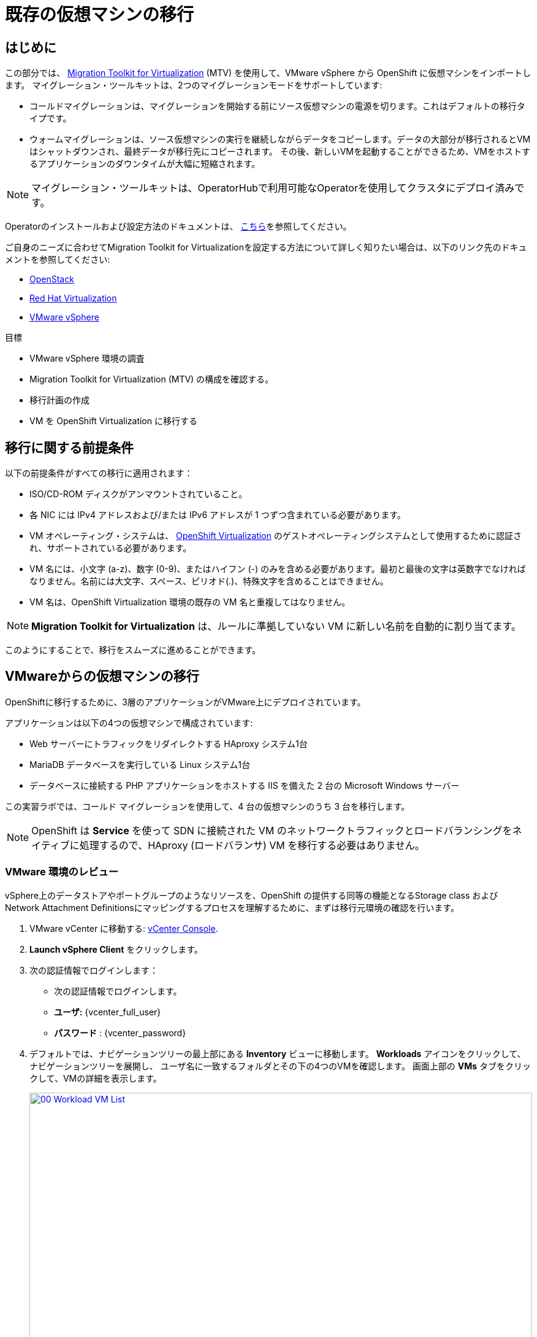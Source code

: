 = 既存の仮想マシンの移行

== はじめに

この部分では、 https://access.redhat.com/documentation/en-us/migration_toolkit_for_virtualization/[Migration Toolkit for Virtualization^] (MTV) を使用して、VMware vSphere から OpenShift に仮想マシンをインポートします。
マイグレーション・ツールキットは、2つのマイグレーションモードをサポートしています:

* コールドマイグレーションは、マイグレーションを開始する前にソース仮想マシンの電源を切ります。これはデフォルトの移行タイプです。
* ウォームマイグレーションは、ソース仮想マシンの実行を継続しながらデータをコピーします。データの大部分が移行されるとVMはシャットダウンされ、最終データが移行先にコピーされます。
その後、新しいVMを起動することができるため、VMをホストするアプリケーションのダウンタイムが大幅に短縮されます。

NOTE: マイグレーション・ツールキットは、OperatorHubで利用可能なOperatorを使用してクラスタにデプロイ済みです。

Operatorのインストールおよび設定方法のドキュメントは、 https://access.redhat.com/documentation/en-us/migration_toolkit_for_virtualization/2.6/html/installing_and_using_the_migration_toolkit_for_virtualization/installing-the-operator_mtv[こちら^]を参照してください。

ご自身のニーズに合わせてMigration Toolkit for Virtualizationを設定する方法について詳しく知りたい場合は、以下のリンク先のドキュメントを参照してください:

* https://access.redhat.com/documentation/en-us/migration_toolkit_for_virtualization/2.6/html/installing_and_using_the_migration_toolkit_for_virtualization/prerequisites_mtv#openstack-prerequisites_mtv[OpenStack^]
* https://access.redhat.com/documentation/en-us/migration_toolkit_for_virtualization/2.6/html/installing_and_using_the_migration_toolkit_for_virtualization/prerequisites_mtv#rhv-prerequisites_mtv[Red Hat Virtualization^]
* https://access.redhat.com/documentation/en-us/migration_toolkit_for_virtualization/2.6/html/installing_and_using_the_migration_toolkit_for_virtualization/prerequisites_mtv#vmware-prerequisites_mtv[VMware vSphere^]

目標

* VMware vSphere 環境の調査
* Migration Toolkit for Virtualization (MTV) の構成を確認する。
* 移行計画の作成
* VM を OpenShift Virtualization に移行する

[[prerequisites]]
== 移行に関する前提条件

以下の前提条件がすべての移行に適用されます：

* ISO/CD-ROM ディスクがアンマウントされていること。
* 各 NIC には IPv4 アドレスおよび/または IPv6 アドレスが 1 つずつ含まれている必要があります。
* VM オペレーティング・システムは、 https://access.redhat.com/articles/973163#ocpvirt[OpenShift Virtualization^] のゲストオペレーティングシステムとして使用するために認証され、サポートされている必要があります。
* VM 名には、小文字 (a-z)、数字 (0-9)、またはハイフン (-) のみを含める必要があります。最初と最後の文字は英数字でなければなりません。名前には大文字、スペース、ピリオド(.)、特殊文字を含めることはできません。
* VM 名は、OpenShift Virtualization 環境の既存の VM 名と重複してはなりません。

NOTE: *Migration Toolkit for Virtualization* は、ルールに準拠していない VM に新しい名前を自動的に割り当てます。

このようにすることで、移行をスムーズに進めることができます。

[[migrating_vms]]
== VMwareからの仮想マシンの移行

OpenShiftに移行するために、3層のアプリケーションがVMware上にデプロイされています。

アプリケーションは以下の4つの仮想マシンで構成されています:

* Web サーバーにトラフィックをリダイレクトする HAproxy システム1台
* MariaDB データベースを実行している Linux システム1台
* データベースに接続する PHP アプリケーションをホストする IIS を備えた 2 台の Microsoft Windows サーバー

この実習ラボでは、コールド マイグレーションを使用して、4 台の仮想マシンのうち 3 台を移行します。

NOTE: OpenShift は *Service* を使って SDN に接続された VM のネットワークトラフィックとロードバランシングをネイティブに処理するので、HAproxy (ロードバランサ) VM を移行する必要はありません。

=== VMware 環境のレビュー

vSphere上のデータストアやポートグループのようなリソースを、OpenShift の提供する同等の機能となるStorage class および Network Attachment Definitionsにマッピングするプロセスを理解するために、まずは移行元環境の確認を行います。

. VMware vCenter に移動する: https://{vcenter_console}[vCenter Console^].
. *Launch vSphere Client* をクリックします。
. 次の認証情報でログインします：
- 次の認証情報でログインします。
- *ユーザ:* {vcenter_full_user}
- *パスワード* : {vcenter_password} 

. デフォルトでは、ナビゲーションツリーの最上部にある *Inventory* ビューに移動します。 *Workloads* アイコンをクリックして、ナビゲーションツリーを展開し、 ユーザ名に一致するフォルダとその下の4つのVMを確認します。
画面上部の *VMs* タブをクリックして、VMの詳細を表示します。
+
image::module-02-mtv/00_Workload_VM_List.png[link=self, window=blank, width=100%]

. *Networks* ビューに変更し、ツリーを展開して仮想マシンが使用するポートグループを表示します。名前が *segment-migrating-to-ocpvirt* であることに注目してください。
+
image::module-02-mtv/01_vSphere_Network.png[link=self, window=blank, width=100%]

. 最後に、*Datastores* ビューを表示して、使用中のデータストアを確認します。ツリーを展開して、*SDDC-Datacenter* にアタッチされているデータストアを表示し、オプションで *VMs* サブタブをブラウズして、各仮想マシンで使用されている容量を表示します。
+
image::module-02-mtv/02_vSphere_Datastore.png[link=self,window=blank,width=100%]

=== Migration ToolkitのVMwareプロバイダーのレビュー

Migration Toolkit for Virtualization (*MTV*) は、VMware Virtual Disk Development Kit (*VDDK*) SDK を使用して、VMware vSphere から仮想ディスクを転送します。この環境では、VDDKはすでに設定されています。

. 左メニューの *Migration* -> *Providers for virtualization* に移動します。
. プロジェクト *mtv-{user}* を選択します。
+
image::module-02-mtv/03_MTV_Providers.png[link=self, window=blank, width=100%]
+
[TIP]
====
MTV 2.4以降では、プロジェクト/ネームスペースを認識し、管理者権限を必要としません。VMのインポートをアプリケーションチームやVMユーザーに委任することで、ユーザー自身が自分のペースで移行を行うことができます。

また、インベントリ・サーバの警告は無視してかまいません。このラボの作業では必要ありません。
====

. デフォルトでは、ターゲットプラットフォームとして *OpenShift Virtualization* を表す *host* というプロバイダーがあります。
+
image::module-02-mtv/04_MTV_Provider_List.png[link=self, window=blank, width=100%]

. このラボには、*vmware* という名前の VMWare プロバイダーがすでに設定されており、移行元としてマークされています。

=== 移行計画の作成

環境を確認しプロバイダを作成したので、次は移行プランを作成します。このプランでは、VMware vSphere から Red Hat OpenShift Virtualization に移行する VM を選択し、移行を実行する方法を指定します。

. 左メニューの *Migration* -> *Plans for virtualization* に移動し、*Create Plan* を押します。
+
image::module-02-mtv/14_Create_VMWARE_Plan.png[link=self, window=blank, width=100%]

. 移行元のプロバイダを選択するよう求められます。*VMware* タイルをクリックします。
+
image::module-02-mtv/16_VMware_Source_Provider.png[link=self, window=blank, width=100%]

. 次のページで、移動したい3つのVMを選択します:

* database-{guid}-{user}
* winweb01-{guid}-{user}
* winweb02-{guid}-{user}

. *Next* をクリックします。
+
image::module-02-mtv/17_VM_Select_VMWARE_Plan.png[link=self, window=blank, width=100%]

. 次の画面では、移行プランの詳細を入力します。いくつかの詳細はすでに入力されていますが、VMが正しいネームスペースに配置され、ネットワークとストレージのオプションが正しくマッピングされるように、少し修正する必要があります。
+
移行プランに以下の値を入力してください：

* Plan name: *move-webapp-vmware*
* Target provider: *host*
* Target namespace: *vmexamples-{user}*
* Network map: *Pod Networking*
* Storage map: *ocs-external-storagecluster-ceph-rbd*
+
NOTE: ネットワークマップとストレージマップの両方が、検出された仮想マシンがソースプロバイダ上で現在使用しているネットワークとデータストアを自動的に検出します。OpenShift 側でそれぞれの値が正しく設定されていることを確認する必要があります。

. *Create migration plan* をクリックします。
+
image::module-02-mtv/18_Create_Migration_Plan.png[link=self, window=blank, width=100%]

. 新しい画面が表示され、移行計画が準備されていることがわかります。
+
image::module-02-mtv/19_Migration_Plan_Unready.png[link=self, window=blank, width=100%]

. しばらくすると、プランが *Ready* になりますので、青い *Start Migration* ボタンをクリックして移行プロセスを開始します。
+
image::module-02-mtv/20_Migration_Plan_Ready.png[link=self, window=blank, width=100%]

. 移行を開始するための確認ボックスが表示されますので、*Start* ボタンをクリックしてください。
+
image::module-02-mtv/21_Confirm_Migrate_Start.png[link=self, window=blank, width=100%]

. 画面中央にプログレスバーが表示され、*0 of 3 VMs migrated* のステータスが表示されます。
+
image::module-02-mtv/22_VMs_Migrating.png[link=self, window=blank, width=100%]

. *0 of 3 VMs migrated* リンクをクリックすると、移行プロセスの詳細ページが表示されます。
+
image::module-02-mtv/23_VMs_Migrating_Details.png[link=self, window=blank, width=100%]
. 移行される各VMの名前の横にあるドロップダウン矢印をクリックすると、移行プロセスの段階に関する追加の詳細を表示できます。
+
image::module-02-mtv/24_VM_Migration_Stages.png[link=self, window=blank, width=100%]
+
[IMPORTANT]
====
シミュレートされたラボ環境では、多くの参加者が同じタスクを並行して実行するため、このタスクの実行速度が実際の環境よりも大幅に遅くなる可能性があります。
このプロセスが完了するまで、しばらくお待ちください。移行が完了したら、ロードショーの他のセクションを続けてもかまいません。

また、Migration Toolkitのドキュメントでは、データセンター間に少なくとも10Gbの接続を推奨していますが、このデモでは利用できません。
====

. 数分後、移行が完了しました。
+
image::module-02-mtv/25_Completed_VMWARE_Plan.png[link=self, window=blank, width=100%]

. これで選択したVMが移行され、OpenShift Virtualization上で起動できるようになりました。

== まとめ

このセクションでは、Migration Toolkit for Virtualization を調べ、それを使って VMware vSphere 環境から OpenShift Virtualization への既存の仮想マシンの移行を支援しました。
Migration Toolkit for Virtualizationの他に、3つの移行ツールキットがあります。
これらを組み合わせることで、組織のニーズに応じて、多くの種類のワークロードをOpenShiftクラスタへの移行やクラスタ内での移動が可能です。

* https://developers.redhat.com/products/mtr/overview[Migration Toolkit for Runtimes^] - Javaアプリケーションのモダナイズと移行を支援し、加速します。
* https://access.redhat.com/documentation/en-us/migration_toolkit_for_applications/[Migration Toolkit for Applications^] - コンテナと Kubernetes への大規模アプリケーションのモダナイズを加速します。
* https://docs.openshift.com/container-platform/4.15/migration_toolkit_for_containers/about-mtc.html[Migration Toolkit for Containers^] - OpenShift クラスタ間でステートフルなアプリケーションのワークロードを移行します。

その他のMigration Toolkitの詳細については、Red Hat アカウントチームにお問い合わせください。
